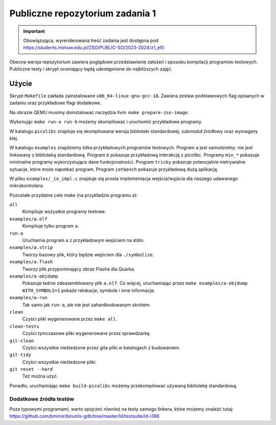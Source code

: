 ================================
Publiczne repozytorium zadania 1
================================

.. important::
    Obowiązująca, wyrenderowana treść zadania jest dostępna pod https://students.mimuw.edu.pl/ZSO/PUBLIC-SO/2023-2024/z1_elf/.

Obecna wersja repozytorium zawiera poglądowe przedstawienie założeń i sposobu kompilacji programów testowych.
Publiczne testy i skrypt oceniający będą udostępnione do najbliższych zajęć.

Użycie
======

Skrypt ``Makefile`` zakłada zainstalowane ``x86_64-linux-gnu-gcc-10``.
Zawiera zestaw podstawowych flag opisanych w zadaniu oraz przykładowe flagi dodatkowe.

Na obrazie QEMU musimy doinstalować narzędzia llvm: ``make prepare-zso-image``.

Wykonując ``make run-a run-b`` możemy skompilować i uruchomić przykładowe programy.

W katalogu ``picolibc`` znajduje się skompilowana wersja biblioteki standardowej, submoduł źródłowy oraz wymagany klej.

W katalogu ``examples`` znajdziemy kilka przykładowych programów testowych.
Program ``a`` jest samodzielny: nie jest linkowany z biblioteką standardową.
Program ``b`` pokazuje przykładową interakcję z picolibc.
Programy ``min_*`` pokazuje minimalne programy wykorzystujące dane funkcjonalności.
Program ``tricky`` pokazuje potencjalnie nietrywialne sytuacje, które może napotkać program.
Program ``iotbench`` pokazuje przykładową dużą aplikację.

W pliku ``examples/_io_impl.c`` znajduje się prosta implementacja wejścia/wyjścia dla naszego udawanego mikrokontrolera.

Pozostałe przydatne cele make (na przykładzie programu a):

``all``
    Kompiluje wszystkie programy testowe.
``examples/a.elf``
    Kompiluje tylko program ``a``.
``run-a``
    Uruchamia program ``a`` z przykładowym wejściem na stdin.
``examples/a.strip``
    Tworzy bazowy plik, który będzie wejściem dla ``./symbolize``.
``examples/a.flash``
    Tworzy plik przypominający obraz Flasha dla Quarka.
``examples/a-objdump``
    Pokazuje ładnie zdeasemblowany plik ``a.elf``.
    Co więcej, uruchamiając przez ``make examples/a-objdump  WITH_SYMBOLS=1`` pokaże relokacje, symbole i inne informacje.
``examples/a-run``
    Tak samo jak ``run-a``, ale nie jest zahardkodowanym skrótem.

``clean``
    Czyści pliki wygenerowane przez ``make all``.
``clean-tests``
    Czyści tymczasowe pliki wygenerowane przez sprawdzarkę.
``git-clean``
    Czyści wszystkie nieśledzone przez gita pliki w katalogach z budowaniem.
``git-tidy``
    Czyści wszystkie nieśledzone pliki.
``git reset --hard``
    Też można użyć.

Ponadto, uruchamiając ``make build-picolibc`` możemy przekompilować używaną bibliotekę standardową.

Dodatkowe źródła testów
-----------------------

Poza typowymi programami, warto spojrzeć również na testy samego linkera,
które możemy znaleźć tutaj: https://github.com/bminor/binutils-gdb/tree/master/ld/testsuite/ld-i386
